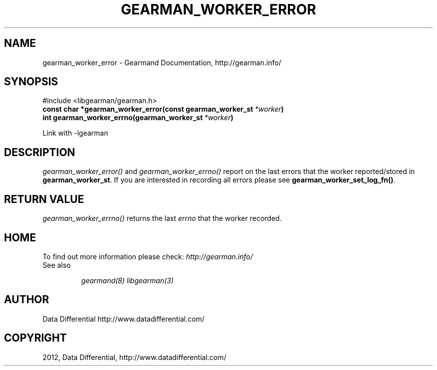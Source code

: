 .TH "GEARMAN_WORKER_ERROR" "3" "July 10, 2012" "0.34" "Gearmand"
.SH NAME
gearman_worker_error \- Gearmand Documentation, http://gearman.info/
.
.nr rst2man-indent-level 0
.
.de1 rstReportMargin
\\$1 \\n[an-margin]
level \\n[rst2man-indent-level]
level margin: \\n[rst2man-indent\\n[rst2man-indent-level]]
-
\\n[rst2man-indent0]
\\n[rst2man-indent1]
\\n[rst2man-indent2]
..
.de1 INDENT
.\" .rstReportMargin pre:
. RS \\$1
. nr rst2man-indent\\n[rst2man-indent-level] \\n[an-margin]
. nr rst2man-indent-level +1
.\" .rstReportMargin post:
..
.de UNINDENT
. RE
.\" indent \\n[an-margin]
.\" old: \\n[rst2man-indent\\n[rst2man-indent-level]]
.nr rst2man-indent-level -1
.\" new: \\n[rst2man-indent\\n[rst2man-indent-level]]
.in \\n[rst2man-indent\\n[rst2man-indent-level]]u
..
.\" Man page generated from reStructeredText.
.
.SH SYNOPSIS
.sp
#include <libgearman/gearman.h>
.INDENT 0.0
.TP
.B const char *gearman_worker_error(const gearman_worker_st\fI\ *worker\fP)
.UNINDENT
.INDENT 0.0
.TP
.B int gearman_worker_errno(gearman_worker_st\fI\ *worker\fP)
.UNINDENT
.sp
Link with \-lgearman
.SH DESCRIPTION
.sp
\fI\%gearman_worker_error()\fP and \fI\%gearman_worker_errno()\fP report on the last errors that the worker reported/stored in \fBgearman_worker_st\fP. If you are interested in recording all errors please see \fBgearman_worker_set_log_fn()\fP.
.SH RETURN VALUE
.sp
\fI\%gearman_worker_errno()\fP returns the last \fIerrno\fP that the worker recorded.
.SH HOME
.sp
To find out more information please check:
\fI\%http://gearman.info/\fP
.IP "See also"
.sp
\fIgearmand(8)\fP \fIlibgearman(3)\fP
.RE
.SH AUTHOR
Data Differential http://www.datadifferential.com/
.SH COPYRIGHT
2012, Data Differential, http://www.datadifferential.com/
.\" Generated by docutils manpage writer.
.\" 
.
